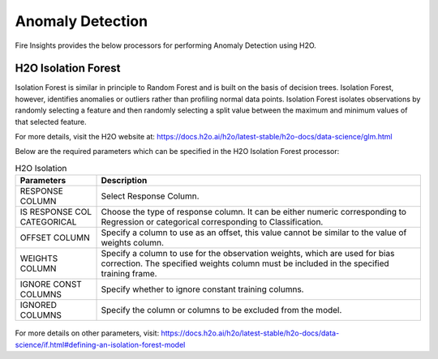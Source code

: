 Anomaly Detection
===============

Fire Insights provides the below processors for performing Anomaly Detection using H2O.
     
H2O Isolation Forest
----------

Isolation Forest is similar in principle to Random Forest and is built on the basis of decision trees. Isolation Forest, however, identifies anomalies or outliers rather than profiling normal data points. Isolation Forest isolates observations by randomly selecting a feature and then randomly selecting a split value between the maximum and minimum values of that selected feature.

For more details, visit the H2O website at: https://docs.h2o.ai/h2o/latest-stable/h2o-docs/data-science/glm.html

Below are the required parameters which can be specified in the H2O Isolation Forest processor:

.. list-table:: H2O Isolation
   :widths: 20 80
   :header-rows: 1

   * - Parameters
     - Description
   * - RESPONSE COLUMN
     - Select Response Column.
   * - IS RESPONSE COL CATEGORICAL
     - Choose the type of response column. It can be either numeric corresponding to Regression or categorical corresponding to Classification.
   * - OFFSET COLUMN
     - Specify a column to use as an offset, this value cannot be similar to the value of weights column.
   * - WEIGHTS COLUMN
     - Specify a column to use for the observation weights, which are used for bias correction. The specified weights column must be included in the specified training frame.  
   * - IGNORE CONST COLUMNS
     - Specify whether to ignore constant training columns.
   * - IGNORED COLUMNS
     - Specify the column or columns to be excluded from the model. 
     
.. figure:: ../../../_assets/model/h2o/5.PNG
   :alt: H2O Isolation
   :width: 90%
   
For more details on other parameters, visit: https://docs.h2o.ai/h2o/latest-stable/h2o-docs/data-science/if.html#defining-an-isolation-forest-model

